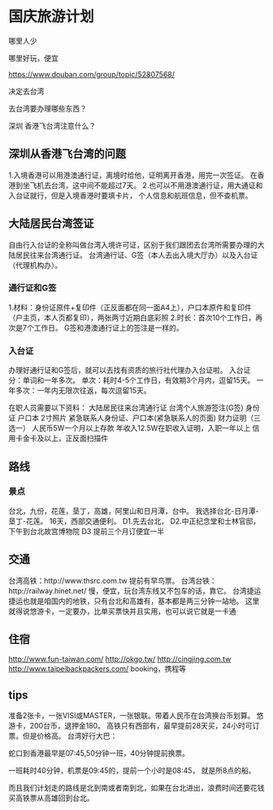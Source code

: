 * 国庆旅游计划
  哪里人少

  哪里好玩，便宜

  https://www.douban.com/group/topic/52807568/

  决定去台湾

  去台湾要办理哪些东西？

  深圳 香港飞台湾注意什么？
** 深圳从香港飞台湾的问题
   1.入境香港可以用港澳通行证，离境时给他，证明离开香港，用完一次签证。
   在香港到坐飞机去台湾，这中间不能超过7天。
   2.也可以不用港澳通行证，用大通证和入台证就行，但是入境香港时要填卡片，
   个人信息和航班信息，但不查机票。

** 大陆居民台湾签证
   自由行入台证的全称叫做台湾入境许可证，区别于我们跟团去台湾所需要办理的大陆居民往来台湾通行证。
   台湾通行证、G签（本人去出入境大厅办）以及入台证（代理机构办）。
*** 通行证和G签
    1.材料：身份证原件+复印件（正反面都在同一面A4上），户口本原件和复印件（户主页，本人页都复印），两张两寸近期白底彩照
    2.时长：首次10个工作日，再次是7个工作日。
    G签和港澳通行证上的签注是一样的。
*** 入台证
    办理好通行证和G签后，就可以去找有资质的旅行社代理办入台证啦。
    入台证分：单词和一年多次。
    单次：耗时4-5个工作日，有效期3个月内，逗留15天。
    一年多次：一年内无限次往返，每次逗留15天。

    在职人员需要以下资料：
    大陆居民往来台湾通行证
    台湾个人旅游签注(G签)
    身份证
    户口本
    2寸照片
    紧急联系人身份证、户口本(紧急联系人的页面)
    财力证明（三选一）
    人民币5W一个月以上存款
    年收入12.5W在职收入证明，入职一年以上
    信用卡金卡及以上，正反面扫描件

** 路线
*** 景点
    台北，九份，花莲，垦丁，高雄，阿里山和日月潭，台中。
    我选择台北-日月潭-垦丁-花莲。
   16天，西部交通便利。
   D1.先去台北，
   D2.中正纪念堂和士林官邸，下午到台北故宫博物院
   D3
   提前三个月订便宜一半
** 交通
   台湾高铁：http://www.thsrc.com.tw
   提前有早鸟票。
   台湾台铁：http://railway.hinet.net/
   慢，便宜，玩台湾东线又不包车的话，靠它。
   台湾捷运捷运也就是咱国内的地铁，只有台北和高雄有，基本都是两三分钟一站地。
   这里就得说悠游卡，一定要办，比单买票快并且实用，也可以说它就是一卡通
** 住宿
   http://www.fun-taiwan.com/
   http://okgo.tw/
   http://cingjing.com.tw
   http://www.taipeibackpackers.com/
   booking，携程等
** tips
   准备2张卡，一张VISI或MASTER，一张银联。带着人民币在台湾换台币划算。
   悠游卡，200台币，退押金180。
   高铁只有西部有，最早提前28天买，24小时可订票。但是价格高。
   台湾好行大巴：

蛇口到香港最早是07:45,50分钟一班，40分钟提前换票。

一班耗时40分钟，机票是09:45的，提前一个小时是08:45，
就是所8点的船。

而且我们计划走的路线是北到南或者南到北，如果在台北进出，浪费时间还要花钱买高铁票从高雄回到台北。

